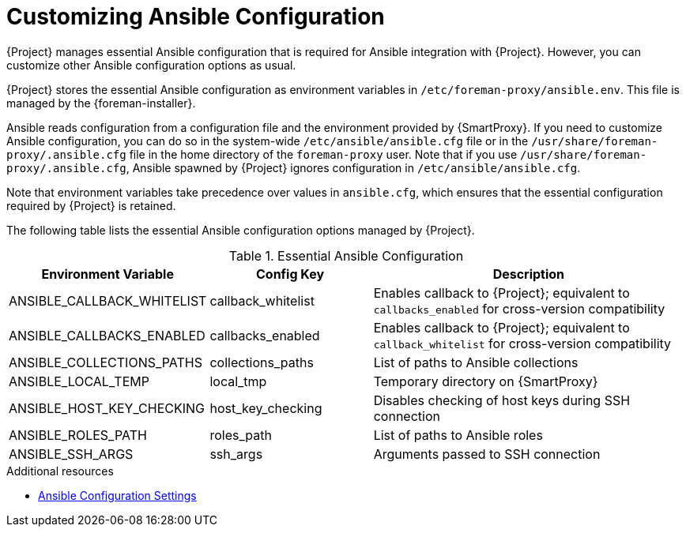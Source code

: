 [id="customizing-ansible-configuration_{context}"]
= Customizing Ansible Configuration

{Project} manages essential Ansible configuration that is required for Ansible integration with {Project}.
However, you can customize other Ansible configuration options as usual.

{Project} stores the essential Ansible configuration as environment variables in `/etc/foreman-proxy/ansible.env`.
This file is managed by the {foreman-installer}.

Ansible reads configuration from a configuration file and the environment provided by {SmartProxy}.
If you need to customize Ansible configuration, you can do so in the system-wide `/etc/ansible/ansible.cfg` file or in the `/usr/share/foreman-proxy/.ansible.cfg` file in the home directory of the `foreman-proxy` user.
Note that if you use `/usr/share/foreman-proxy/.ansible.cfg`, Ansible spawned by {Project} ignores configuration in `/etc/ansible/ansible.cfg`.

Note that environment variables take precedence over values in `ansible.cfg`, which ensures that the essential configuration required by {Project} is retained.

The following table lists the essential Ansible configuration options managed by {Project}.

.Essential Ansible Configuration
[options="header",cols="1,1,2"]
|====
| Environment Variable | Config Key | Description
| ANSIBLE_CALLBACK_WHITELIST | callback_whitelist | Enables callback to {Project}; equivalent to `callbacks_enabled` for cross-version compatibility
| ANSIBLE_CALLBACKS_ENABLED | callbacks_enabled | Enables callback to {Project}; equivalent to `callback_whitelist` for cross-version compatibility
| ANSIBLE_COLLECTIONS_PATHS | collections_paths | List of paths to Ansible collections
| ANSIBLE_LOCAL_TEMP | local_tmp | Temporary directory on {SmartProxy}
| ANSIBLE_HOST_KEY_CHECKING | host_key_checking | Disables checking of host keys during SSH connection
| ANSIBLE_ROLES_PATH | roles_path | List of paths to Ansible roles
| ANSIBLE_SSH_ARGS | ssh_args | Arguments passed to SSH connection
|====

.Additional resources
* https://docs.ansible.com/ansible/latest/reference_appendices/config.html[Ansible Configuration Settings]
